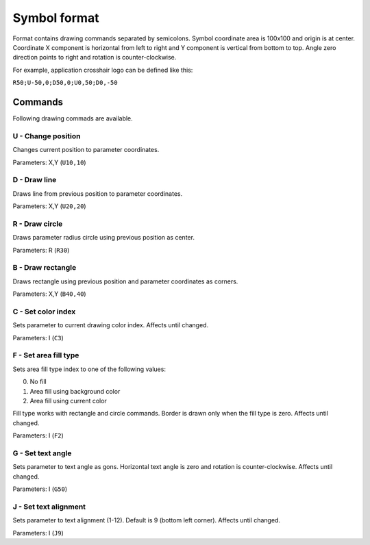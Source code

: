 .. _symbol-format-label:

Symbol format
=============

Format contains drawing commands separated by semicolons. Symbol coordinate area is 100x100 and origin is at center. Coordinate X component is horizontal from left to right and Y component is vertical from bottom to top. Angle zero direction points to right and rotation is counter-clockwise.

For example, application crosshair logo can be defined like this:

``R50;U-50,0;D50,0;U0,50;D0,-50``

Commands
--------

Following drawing commads are available.

**U** - Change position
^^^^^^^^^^^^^^^^^^^^^^^

Changes current position to parameter coordinates.

Parameters: X,Y (``U10,10``)

**D** - Draw line
^^^^^^^^^^^^^^^^^

Draws line from previous position to parameter coordinates.

Parameters: X,Y (``U20,20``)

**R** - Draw circle
^^^^^^^^^^^^^^^^^^^

Draws parameter radius circle using previous position as center.

Parameters: R (``R30``)

**B** - Draw rectangle
^^^^^^^^^^^^^^^^^^^^^^

Draws rectangle using previous position and parameter coordinates as corners.

Parameters: X,Y (``B40,40``)

**C** - Set color index
^^^^^^^^^^^^^^^^^^^^^^^

Sets parameter to current drawing color index. Affects until changed.

Parameters: I (``C3``)

**F** - Set area fill type
^^^^^^^^^^^^^^^^^^^^^^^^^^

Sets area fill type index to one of the following values:

0. No fill
1. Area fill using background color
2. Area fill using current color

Fill type works with rectangle and circle commands. Border is drawn only when the fill type is zero. Affects until changed.

Parameters: I (``F2``)

**G** - Set text angle
^^^^^^^^^^^^^^^^^^^^^^

Sets parameter to text angle as gons. Horizontal text angle is zero and rotation is counter-clockwise. Affects until changed.

Parameters: I (``G50``)

**J** - Set text alignment
^^^^^^^^^^^^^^^^^^^^^^^^^^

Sets parameter to text alignment (1-12). Default is 9 (bottom left corner). Affects until changed.

Parameters: I (``J9``)
